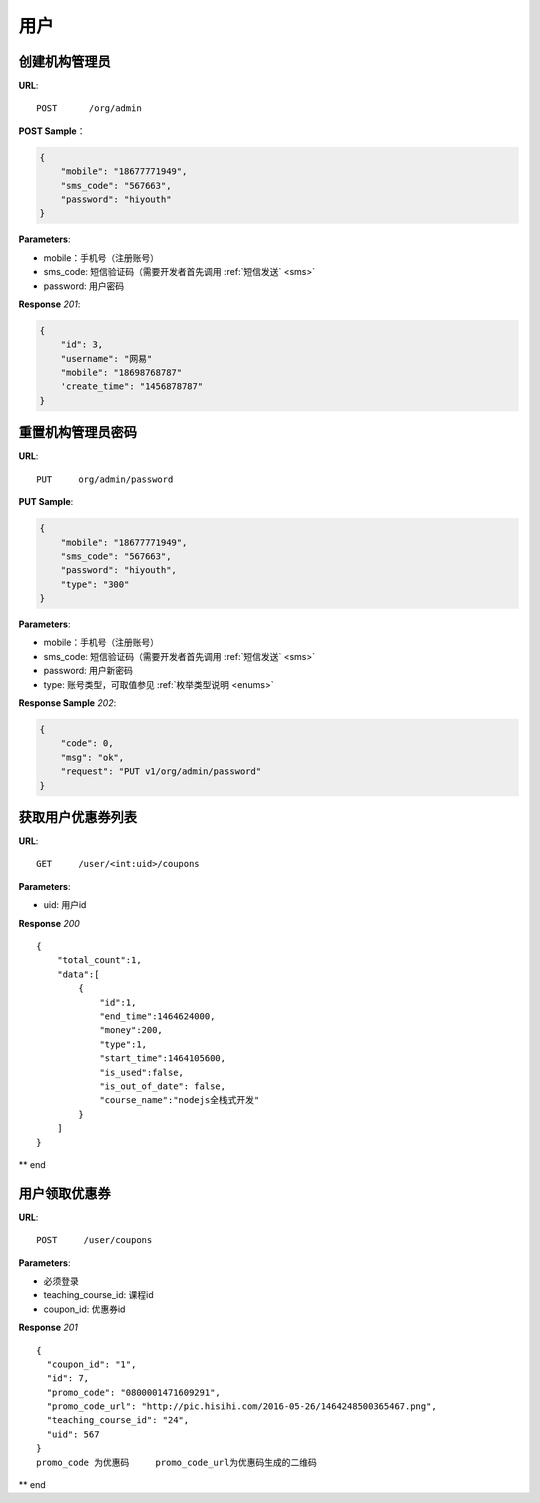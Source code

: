 .. _user:

用户
=============

创建机构管理员
~~~~~~~~~~~~~~~~~~~~~~~~~~

**URL**::

    POST      /org/admin

**POST Sample**：

.. sourcecode:: json

    {
        "mobile": "18677771949",
        "sms_code": "567663",
        "password": "hiyouth"
    }

**Parameters**:

* mobile：手机号（注册账号）
* sms_code: 短信验证码（需要开发者首先调用 :ref:`短信发送` <sms>`
* password: 用户密码

**Response** `201`:

.. sourcecode:: json

    {
        "id": 3,
        "username": "网易"
        "mobile": "18698768787"
        'create_time": "1456878787"
    }


重置机构管理员密码
~~~~~~~~~~~~~~~~~~~~~~~~~~~~~

**URL**::

    PUT     org/admin/password

**PUT Sample**:

.. sourcecode:: json

    {
        "mobile": "18677771949",
        "sms_code": "567663",
        "password": "hiyouth",
        "type": "300"
    }

**Parameters**:

* mobile：手机号（注册账号）
* sms_code: 短信验证码（需要开发者首先调用 :ref:`短信发送` <sms>`
* password: 用户新密码
* type: 账号类型，可取值参见 :ref:`枚举类型说明 <enums>`

**Response Sample** `202`:

.. sourcecode:: json

    {
        "code": 0,
        "msg": "ok",
        "request": "PUT v1/org/admin/password"
    }


获取用户优惠券列表
~~~~~~~~~~~~~~~
**URL**::

    GET     /user/<int:uid>/coupons

**Parameters**:

* uid: 用户id

**Response** `200` ::

    {
        "total_count":1,
        "data":[
            {
                "id":1,
                "end_time":1464624000,
                "money":200,
                "type":1,
                "start_time":1464105600,
                "is_used":false,
                "is_out_of_date": false,
                "course_name":"nodejs全栈式开发"
            }
        ]
    }
** end


用户领取优惠券
~~~~~~~~~~~~~~~
**URL**::

    POST     /user/coupons

**Parameters**:

* 必须登录
* teaching_course_id: 课程id
* coupon_id: 优惠券id

**Response** `201` ::

    {
      "coupon_id": "1",
      "id": 7,
      "promo_code": "0800001471609291",
      "promo_code_url": "http://pic.hisihi.com/2016-05-26/1464248500365467.png",
      "teaching_course_id": "24",
      "uid": 567
    }
    promo_code 为优惠码     promo_code_url为优惠码生成的二维码

** end
